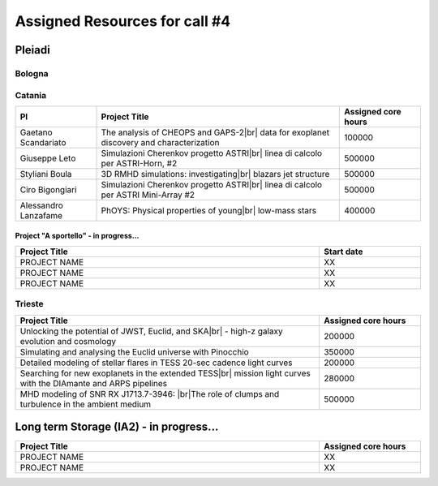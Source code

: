 Assigned Resources for call #4
==============================

*********
Pleiadi
*********

.. raw:: html

   <h3> Resouces available from  01/07/2024 to **/**/20**</h3>
   

Bologna
^^^^^^^^^^^^^^^^^^^^^^
.. table::
  :width: 100%
  :widths: 3 1

  ============================================================================================================    ===================  
  Project Title                                                                                                   Assigned core hours 
  ============================================================================================================    ===================  
  The Milky Way Bulge view with Pleiadi                                                                                  106000
  Global 3D direct numerical simulations|br| of MHD instabilities in red giant cores                                         500000
  Modeling the Milky Way: kinematics,|br| structure, & building a Selection Function for various stellar tracers.            100000
  The ALPACAS (ALl Purpose AstroChemical|br| AnalySis) framework                                                             250000
  Resolving stellar populations in|br| galaxies with Euclid                                                                  600000
  ============================================================================================================    ===================
   

.. |br| raw:: html

     <br>

Catania
^^^^^^^^^^^^^^^^^^^^^^
.. table::
  :width: 100%
  :widths: 1 3 1

  ===================== ===============================================================================================================  ====================
  PI                    Project Title                                                                                                     Assigned core hours 
  ===================== ===============================================================================================================  ====================  
  Gaetano Scandariato   The analysis of CHEOPS and GAPS-2|br| data for exoplanet discovery and characterization                                 100000
  Giuseppe Leto         Simulazioni Cherenkov progetto ASTRI|br| linea di calcolo per ASTRI-Horn, #2                                            500000  
  Styliani Boula        3D RMHD simulations: investigating|br| blazars jet structure                                                            500000
  Ciro Bigongiari       Simulazioni Cherenkov progetto ASTRI|br| linea di calcolo per ASTRI Mini-Array #2                                       500000
  Alessandro Lanzafame  PhOYS: Physical properties of young|br| low-mass stars                                                                  400000
  ===================== ===============================================================================================================  ====================


Project "A sportello" - in progress...
"""""""""""""""""""""
.. table::
  :width: 100%
  :widths: 3 1

  =====================================================================================================================   ===================
  Project Title                                                                                                           Start date           
  =====================================================================================================================   ===================  
  PROJECT NAME                                                                                                                    XX         
  PROJECT NAME                                                                                                                    XX         
  PROJECT NAME                                                                                                                    XX         
  =====================================================================================================================   =================== 

.. |br| raw:: html

     <br>

Trieste
^^^^^^^^^^^^^^^^^^^^^^
.. table::
  :width: 100%
  :widths: 3 1

  =====================================================================================================================   ===================
  Project Title                                                                                                           Assigned core hours  
  =====================================================================================================================   ===================  
  Unlocking the potential of JWST, Euclid, and SKA|br| - high-z galaxy evolution and cosmology                                      200000
  Simulating and analysing the Euclid universe with Pinocchio                                                                   350000
  Detailed modeling of stellar flares in TESS 20-sec cadence light curves                                                       200000
  Searching for new exoplanets in the extended TESS|br| mission light curves  with the DIAmante and ARPS pipelines                   280000
  MHD modeling of SNR RX J1713.7-3946: |br|The role of clumps and turbulence in the ambient medium                                  500000
  =====================================================================================================================   ===================  
  
.. |br| raw:: html

     <br>

*********
Long term Storage (IA2) - in progress...
*********

.. table::
  :width: 100%
  :widths: 3 1


  =====================================================================================================================   ===================
  Project Title                                                                                                           Assigned core hours  
  =====================================================================================================================   ===================  
   PROJECT NAME                                                                                                                  XX 
   PROJECT NAME                                                                                                                  XX 
  =====================================================================================================================   =================== 

.. |br| raw:: html

     <br>

